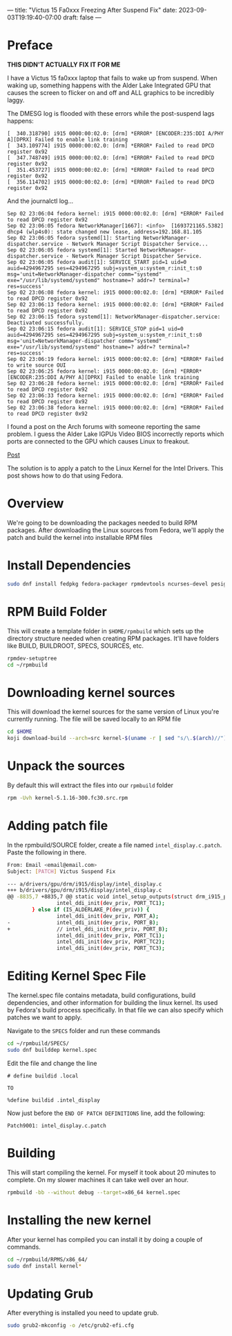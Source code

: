 ---
title: "Victus 15 Fa0xxx Freezing After Suspend Fix"
date: 2023-09-03T19:19:40-07:00
draft: false
---

* Preface
*THIS DIDN'T ACTUALLY FIX IT FOR ME*

I have a Victus 15 fa0xxx laptop that fails to wake up from
suspend. When waking up, something happens with the Alder Lake
Integrated GPU that causes the screen to flicker on and off and ALL
graphics to be incredibly laggy.

The DMESG log is flooded with these errors while the post-suspend
lags happens:

#+begin_src 
[  340.318790] i915 0000:00:02.0: [drm] *ERROR* [ENCODER:235:DDI A/PHY A][DPRX] Failed to enable link training
[  343.109774] i915 0000:00:02.0: [drm] *ERROR* Failed to read DPCD register 0x92
[  347.748749] i915 0000:00:02.0: [drm] *ERROR* Failed to read DPCD register 0x92
[  351.453727] i915 0000:00:02.0: [drm] *ERROR* Failed to read DPCD register 0x92
[  356.114702] i915 0000:00:02.0: [drm] *ERROR* Failed to read DPCD register 0x92
#+end_src

And the journalctl log...

#+begin_src 
Sep 02 23:06:04 fedora kernel: i915 0000:00:02.0: [drm] *ERROR* Failed to read DPCD register 0x92
Sep 02 23:06:05 fedora NetworkManager[1667]: <info>  [1693721165.5382] dhcp4 (wlp4s0): state changed new lease, address=192.168.81.105
Sep 02 23:06:05 fedora systemd[1]: Starting NetworkManager-dispatcher.service - Network Manager Script Dispatcher Service...
Sep 02 23:06:05 fedora systemd[1]: Started NetworkManager-dispatcher.service - Network Manager Script Dispatcher Service.
Sep 02 23:06:05 fedora audit[1]: SERVICE_START pid=1 uid=0 auid=4294967295 ses=4294967295 subj=system_u:system_r:init_t:s0 msg='unit=NetworkManager-dispatcher comm="systemd" exe="/usr/lib/systemd/systemd" hostname=? addr=? terminal=? res=success'
Sep 02 23:06:08 fedora kernel: i915 0000:00:02.0: [drm] *ERROR* Failed to read DPCD register 0x92
Sep 02 23:06:13 fedora kernel: i915 0000:00:02.0: [drm] *ERROR* Failed to read DPCD register 0x92
Sep 02 23:06:15 fedora systemd[1]: NetworkManager-dispatcher.service: Deactivated successfully.
Sep 02 23:06:15 fedora audit[1]: SERVICE_STOP pid=1 uid=0 auid=4294967295 ses=4294967295 subj=system_u:system_r:init_t:s0 msg='unit=NetworkManager-dispatcher comm="systemd" exe="/usr/lib/systemd/systemd" hostname=? addr=? terminal=? res=success'
Sep 02 23:06:19 fedora kernel: i915 0000:00:02.0: [drm] *ERROR* Failed to write source OUI
Sep 02 23:06:25 fedora kernel: i915 0000:00:02.0: [drm] *ERROR* [ENCODER:235:DDI A/PHY A][DPRX] Failed to enable link training
Sep 02 23:06:28 fedora kernel: i915 0000:00:02.0: [drm] *ERROR* Failed to read DPCD register 0x92
Sep 02 23:06:33 fedora kernel: i915 0000:00:02.0: [drm] *ERROR* Failed to read DPCD register 0x92
Sep 02 23:06:38 fedora kernel: i915 0000:00:02.0: [drm] *ERROR* Failed to read DPCD register 0x92
#+end_src

I found a post on the Arch forums with someone reporting the same
problem. I guess the Alder Lake IGPUs Video BIOS incorrectly reports which ports
are connected to the GPU which causes Linux to freakout.

[[https://wiki.archlinux.org/title/intel_graphics#Freeze_after_wake_from_sleep/suspend_with_Alder_Lake-P][Post]]

The solution is to apply a patch to the Linux Kernel for the Intel
Drivers. This post shows how to do that using Fedora.

* Overview
We're going to be downloading the packages needed to build RPM
packages. After downloading the Linux sources from Fedora, we'll apply
the patch and build the kernel into installable RPM files

* Install Dependencies

#+begin_src bash
sudo dnf install fedpkg fedora-packager rpmdevtools ncurses-devel pesign
#+end_src

* RPM Build Folder
This will create a template folder in ~$HOME/rpmbuild~ which sets up
the directory structure needed when creating RPM packages. It'll have
folders like BUILD, BUILDROOT, SPECS, SOURCES, etc.

#+begin_src bash
rpmdev-setuptree
cd ~/rpmbuild
#+end_src

* Downloading kernel sources
This will download the kernel sources for the same version of Linux
you're currently running. The file will be saved locally to an RPM file

#+begin_src bash
cd $HOME
koji download-build --arch=src kernel-$(uname -r | sed "s/\.$(arch)//").src.rpm
#+end_src

* Unpack the sources
By default this will extract the files into our ~rpmbuild~ folder

#+begin_src bash
rpm -Uvh kernel-5.1.16-300.fc30.src.rpm
#+end_src

* Adding patch file
In the rpmbuild/SOURCE folder, create a file named
~intel_display.c.patch~. Paste the following in there.

#+begin_src bash
From: Email <email@email.com>
Subject: [PATCH] Victus Suspend Fix

--- a/drivers/gpu/drm/i915/display/intel_display.c
+++ b/drivers/gpu/drm/i915/display/intel_display.c
@@ -8835,7 +8835,7 @@ static void intel_setup_outputs(struct drm_i915_private *dev_priv)
                intel_ddi_init(dev_priv, PORT_TC1);
        } else if (IS_ALDERLAKE_P(dev_priv)) {
                intel_ddi_init(dev_priv, PORT_A);
-               intel_ddi_init(dev_priv, PORT_B);
+               // intel_ddi_init(dev_priv, PORT_B);
                intel_ddi_init(dev_priv, PORT_TC1);
                intel_ddi_init(dev_priv, PORT_TC2);
                intel_ddi_init(dev_priv, PORT_TC3);
#+end_src

* Editing Kernel Spec File
The kernel.spec file contains metadata, build configurations, build
dependencies, and other information for building the linux kernel. Its
used by Fedora's build process specifically. In that file we can also
specify which patches we want to apply.

Navigate to the ~SPECS~ folder and run these commands

#+begin_src bash
cd ~/rpmbuild/SPECS/
sudo dnf builddep kernel.spec
#+end_src

Edit the file and change the line

#+begin_src
# define buildid .local

TO

%define buildid .intel_display
#+end_src

Now just before the ~END OF PATCH DEFINITIONS~ line, add the following:
#+begin_src
Patch9001: intel_display.c.patch
#+end_src

* Building
This will start compiling the kernel. For myself it took about 20
minutes to complete. On my slower machines it can take well over an hour.

#+begin_src bash
rpmbuild -bb --without debug --target=x86_64 kernel.spec
#+end_src

* Installing the new kernel
After your kernel has compiled you can install it by doing a couple of commands.

#+begin_src bash
cd ~/rpmbuild/RPMS/x86_64/
sudo dnf install kernel*
#+end_src

* Updating Grub
After everything is installed you need to update grub.

#+begin_src bash
sudo grub2-mkconfig -o /etc/grub2-efi.cfg
#+end_src
